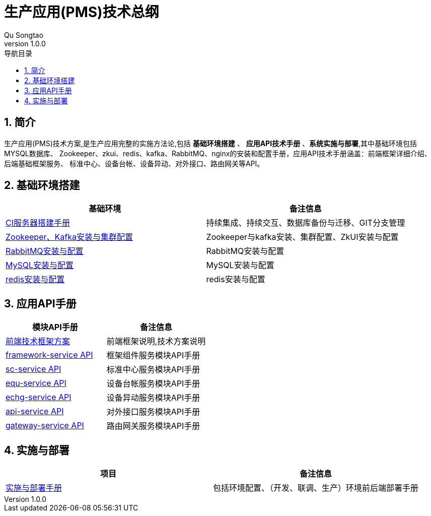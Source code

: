 = 生产应用(PMS)技术总纲
Qu Songtao;
v1.0.0
:lang: zh-cmn-Hans
:doctype: book
:description: 生产应用(PMS)技术总纲
:icons: font
:source-highlighter: highlightjs
:linkcss!:
:numbered:
:idprefix:
:toc: left
:toc-title: 导航目录
:toclevels: 3
:experimental:

== 简介
生产应用(PMS)技术方案,是生产应用完整的实施方法论,包括 *基础环境搭建* 、 *应用API技术手册* 、*系统实施与部署*,其中基础环境包括MYSQL数据库、
Zookeeper、zkui、redis、kafka、RabbitMQ、nginx的安装和配置手册，应用API技术手册涵盖：前端框架详细介绍、后端基础框架服务、
标准中心、设备台帐、设备异动、对外接口、路由网关等API。

== 基础环境搭建

[cols="2", options="header"]
|===
|基础环境
|备注信息

|link:ci.html[CI服务器搭建手册]
|持续集成、持续交互、数据库备份与迁移、GIT分支管理

|link:zk_kafka.html[Zookeeper、Kafka安装与集群配置]
|Zookeeper与kafka安装、集群配置、ZkUI安装与配置

|link:rabbitmq.html[RabbitMQ安装与配置]
|RabbitMQ安装与配置

|link:mysql.html[MySQL安装与配置]
|MySQL安装与配置

|link:redis.html[redis安装与配置]
|redis安装与配置
|===

== 应用API手册
[cols="2", options="header"]
|===
|模块API手册
|备注信息

|link:fe.html[前端技术框架方案]
|前端框架说明,技术方案说明

|link:be-framework.html[framework-service API]
|框架组件服务模块API手册

|link:be-sc.html[sc-service API]
|标准中心服务模块API手册

|link:be-equ.html[equ-service API]
|设备台帐服务模块API手册

|link:be-echg.html[echg-service API]
|设备异动服务模块API手册

|link:be-api.html[api-service API]
|对外接口服务模块API手册

|link:be-gateway.html[gateway-service API]
|路由网关服务模块API手册
|===

== 实施与部署
[cols="2", options="header"]
|===
|项目
|备注信息

|link:deploy.html[实施与部署手册]
|包括环境配置、（开发、联调、生产）环境前后端部署手册
|===


